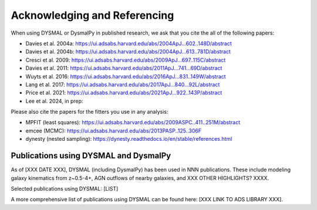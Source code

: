 .. _overview_code_structure:
.. highlight:: shell

===============================
Acknowledging and Referencing
===============================

When using DYSMAL or DysmalPy in published research, 
we ask that you cite the all of the following papers: 

* Davies et al. 2004a: https://ui.adsabs.harvard.edu/abs/2004ApJ...602..148D/abstract
* Davies et al. 2004b: https://ui.adsabs.harvard.edu/abs/2004ApJ...613..781D/abstract
* Cresci et al. 2009: https://ui.adsabs.harvard.edu/abs/2009ApJ...697..115C/abstract
* Davies et al. 2011: https://ui.adsabs.harvard.edu/abs/2011ApJ...741...69D/abstract
* Wuyts et al. 2016: https://ui.adsabs.harvard.edu/abs/2016ApJ...831..149W/abstract
* Lang et al. 2017: https://ui.adsabs.harvard.edu/abs/2017ApJ...840...92L/abstract
* Price et al. 2021: https://ui.adsabs.harvard.edu/abs/2021ApJ...922..143P/abstract
* Lee et al. 2024, in prep: 


Please also cite the papers for the fitters you use in any analysis:

* MPFIT (least squares): https://ui.adsabs.harvard.edu/abs/2009ASPC..411..251M/abstract
* emcee (MCMC): https://ui.adsabs.harvard.edu/abs/2013PASP..125..306F
* dynesty (nested sampling): https://dynesty.readthedocs.io/en/stable/references.html


Publications using DYSMAL and DysmalPy
**************************************

As of [XXX DATE XXX], DYSMAL (including DysmalPy) has been used in 
NNN publications. These include modeling galaxy kinematics from z~0.5-4+, 
AGN outflows of nearby galaxies, and XXX OTHER HIGHLIGHTS? XXXX.

Selected publications using DYSMAL:
[LIST]


A more comprehensive list of publications using DYSMAL can be found here: 
[XXX LINK TO ADS LIBRARY XXX]. 

